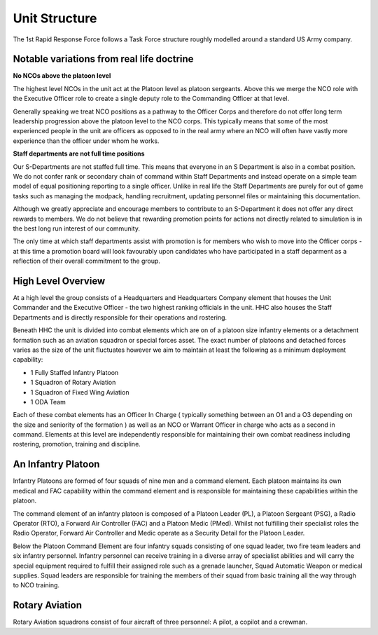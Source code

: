 Unit Structure
=================

The 1st Rapid Response Force follows a Task Force structure roughly modelled around a standard US Army company.

Notable variations from real life doctrine
--------------------------------------------

**No NCOs above the platoon level**

The highest level NCOs in the unit act at the Platoon level as platoon sergeants. Above this we merge the NCO role with the Executive Officer role to create a single deputy role to the Commanding Officer at that level. 

Generally speaking we treat NCO positions as a pathway to the Officer Corps and therefore do not offer long term leadership progression above the platoon level to the NCO corps. This typically means that some of the most experienced people in the unit are officers as opposed to in the real army where an NCO will often have vastly more experience than the officer under whom he works.

**Staff departments are not full time positions**

Our S-Departments are not staffed full time. This means that everyone in an S Department is also in a combat position. We do not confer rank or secondary chain of command within Staff Departments and instead operate on a simple team model of equal positioning reporting to a single officer. Unlike in real life the Staff Departments are purely for out of game tasks such as managing the modpack, handling recruitment, updating personnel files or maintaining this documentation.

Although we greatly appreciate and encourage members to contribute to an S-Department it does not offer any direct rewards to members. We do not believe that rewarding promotion points for actions not directly related to simulation is in the best long run interest of our community.

The only time at which staff departments assist with promotion is for members who wish to move into the Officer corps - at this time a promotion board will look favourably upon candidates who have participated in a staff deparment as a reflection of their overall commitment to the group.

High Level Overview
---------------------

At a high level the group consists of a Headquarters and Headquarters Company element that houses the Unit Commander and the Executive Officer - the two highest ranking officials in the unit. HHC also houses the Staff Departments and is directly responsible for their operations and rostering.

Beneath HHC the unit is divided into combat elements which are on of a platoon size infantry elements or a detachment formation such as an aviation squadron or special forces asset. The exact number of platoons and detached forces varies as the size of the unit fluctuates however we aim to maintain at least the following as a minimum deployment capability:

* 1 Fully Staffed Infantry Platoon 
* 1 Squadron of Rotary Aviation
* 1 Squadron of Fixed Wing Aviation
* 1 ODA Team

Each of these combat elements has an Officer In Charge ( typically something between an O1 and a O3 depending on the size and seniority of the formation ) as well as an NCO or Warrant Officer in charge who acts as a second in command. Elements at this level are independently responsible for maintaining their own combat readiness including rostering, promotion, training and discipline. 

An Infantry Platoon
---------------------

Infantry Platoons are formed of four squads of nine men and a command element. Each platoon maintains its own medical and FAC capability within the command element and is responsible for maintaining these capabilities within the platoon.

The command element of an infantry platoon is composed of a Platoon Leader (PL), a Platoon Sergeant (PSG), a Radio Operator (RTO), a Forward Air Controller (FAC) and a Platoon Medic (PMed). Whilst not fulfilling their specialist roles the Radio Operator, Forward Air Controller and Medic operate as a Security Detail for the Platoon Leader.

Below the Platoon Command Element are four infantry squads consisting of one squad leader, two fire team leaders and six infantry personnel. Infantry personnel can receive training in a diverse array of specialist abilities and will carry the special equipment required to fulfill their assigned role such as a grenade launcher, Squad Automatic Weapon or medical supplies. Squad leaders are responsible for training the members of their squad from basic training all the way through to NCO training.

Rotary Aviation
-----------------

Rotary Aviation squadrons consist of four aircraft of three personnel: A pilot, a copilot and a crewman.
